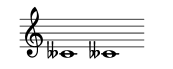 \version "2.22.2"
#(set-default-paper-size '(cons (* 125 pt) (* 50 pt)))
\header { tagline = " " }
\new Staff \with {
	\override TimeSignature.stencil = ##f
}{
	\time 100/2 % no bar lines (probably)
	\clef treble
	\key c \major
	| ceses'!1 ceses'!1 |
}
